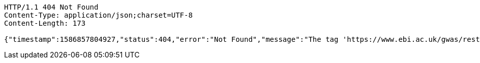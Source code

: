 [source,http,options="nowrap"]
----
HTTP/1.1 404 Not Found
Content-Type: application/json;charset=UTF-8
Content-Length: 173

{"timestamp":1586857804927,"status":404,"error":"Not Found","message":"The tag 'https://www.ebi.ac.uk/gwas/rest/api/studies/123' the resource did not exist","path":"/notes"}
----